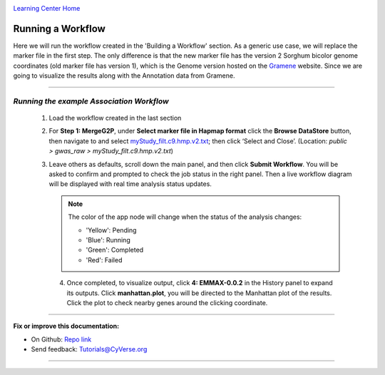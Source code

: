 |CyVerse logo|_

|Home_Icon|_
`Learning Center Home <http://learning.cyverse.org/>`_


Running a Workflow
-------------------
Here we will run the workflow created in the 'Building a Workflow' section. As a generic use case, we will replace the marker file in the first step. The only difference is that the new marker file has the version 2 Sorghum bicolor genome coordinates (old marker file has version 1), which is the Genome version hosted on the `Gramene <http://gramene.org/>`_ website. Since we are going to visualize the results along with the Annotation data from Gramene.

----

*Running the example Association Workflow*
~~~~~~~~~~~~~~~~~~~~~~~~~~~~~~~~~~~~~~~~~~~~~~~~~~~~~~~~~~~~~~~~~~~

  1. Load the workflow created in the last section

  2. For **Step 1: MergeG2P**, under **Select marker file in Hapmap format** click the **Browse DataStore** button, then navigate to and select `myStudy_filt.c9.hmp.v2.txt <https://data.sciapps.org/example_data/gwas_raw/myStudy_filt.c9.hmp.v2.txt>`_; then click ‘Select and Close’. (Location: *public > gwas_raw > myStudy_filt.c9.hmp.v2.txt*) 

     |run_workflow|
   
  3. Leave others as defaults, scroll down the main panel, and then click **Submit Workflow**. You will be asked to confirm and prompted to check the job status in the right panel. Then a live workflow diagram will be displayed with real time analysis status updates.
     
     .. Note::
     
       |running_workflow|
       
       The color of the app node will change when the status of the analysis changes:
       
       - 'Yellow': Pending
       - 'Blue': Running
       - 'Green': Completed
       - 'Red': Failed
    
   4. Once completed, to visualize output, click **4: EMMAX-0.0.2** in the History panel to expand its outputs. Click **manhattan.plot**, you will be directed to the Manhattan plot of the results. Click the plot to check nearby genes around the clicking coordinate.
   
      |manhattan_plot|
  
----

**Fix or improve this documentation:**

- On Github: `Repo link <https://github.com/CyVerse-learning-materials/SciApps_guide>`_
- Send feedback: `Tutorials@CyVerse.org <Tutorials@CyVerse.org>`_

----

.. |CyVerse logo| image:: ./img/cyverse_rgb.png
    :width: 500
    :height: 100
.. _CyVerse logo: http://learning.cyverse.org/
.. |Home_Icon| image:: ./img/homeicon.png
    :width: 25
    :height: 25
.. _Home_Icon: http://learning.cyverse.org/
.. |run_workflow| image:: ./img/sci_apps/run_workflow.gif
    :width: 660
    :height: 295
.. |running_workflow| image:: ./img/sci_apps/running_workflow.gif
    :width: 660
    :height: 289
.. |manhattan_plot| image:: ./img/sci_apps/manhattan_plot.gif
    :width: 660
    :height: 364
